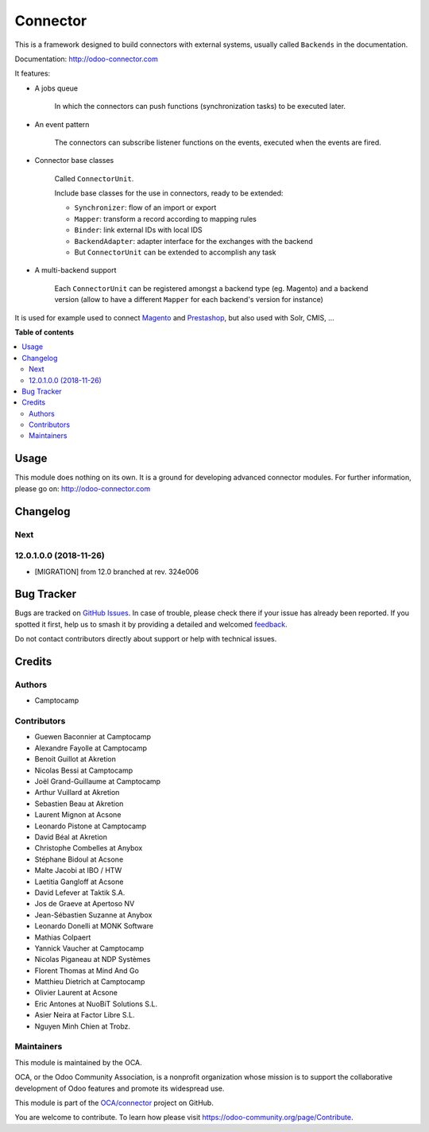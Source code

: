 =========
Connector
=========

.. 
   !!!!!!!!!!!!!!!!!!!!!!!!!!!!!!!!!!!!!!!!!!!!!!!!!!!!
   !! This file is generated by oca-gen-addon-readme !!
   !! changes will be overwritten.                   !!
   !!!!!!!!!!!!!!!!!!!!!!!!!!!!!!!!!!!!!!!!!!!!!!!!!!!!
   !! source digest: sha256:c16a6aa1ff8ecebf87bceeb1b271626f53d5191fce7377c412e1b1bb31481166
   !!!!!!!!!!!!!!!!!!!!!!!!!!!!!!!!!!!!!!!!!!!!!!!!!!!!

.. |badge1| image:: https://img.shields.io/badge/maturity-Beta-yellow.png
    :target: https://odoo-community.org/page/development-status
    :alt: Beta
.. |badge2| image:: https://img.shields.io/badge/licence-LGPL--3-blue.png
    :target: http://www.gnu.org/licenses/lgpl-3.0-standalone.html
    :alt: License: LGPL-3
.. |badge3| image:: https://img.shields.io/badge/github-OCA%2Fconnector-lightgray.png?logo=github
    :target: https://github.com/OCA/connector/tree/17.0/connector
    :alt: OCA/connector
.. |badge4| image:: https://img.shields.io/badge/weblate-Translate%20me-F47D42.png
    :target: https://translation.odoo-community.org/projects/connector-17-0/connector-17-0-connector
    :alt: Translate me on Weblate
.. |badge5| image:: https://img.shields.io/badge/runboat-Try%20me-875A7B.png
    :target: https://runboat.odoo-community.org/builds?repo=OCA/connector&target_branch=17.0
    :alt: Try me on Runboat

|badge1| |badge2| |badge3| |badge4| |badge5|

This is a framework designed to build connectors with external systems,
usually called ``Backends`` in the documentation.

Documentation: http://odoo-connector.com

It features:

-  A jobs queue

      In which the connectors can push functions (synchronization tasks)
      to be executed later.

-  An event pattern

      The connectors can subscribe listener functions on the events,
      executed when the events are fired.

-  Connector base classes

      Called ``ConnectorUnit``.

      Include base classes for the use in connectors, ready to be
      extended:

      -  ``Synchronizer``: flow of an import or export
      -  ``Mapper``: transform a record according to mapping rules
      -  ``Binder``: link external IDs with local IDS
      -  ``BackendAdapter``: adapter interface for the exchanges with
         the backend
      -  But ``ConnectorUnit`` can be extended to accomplish any task

-  A multi-backend support

      Each ``ConnectorUnit`` can be registered amongst a backend type
      (eg. Magento) and a backend version (allow to have a different
      ``Mapper`` for each backend's version for instance)

It is used for example used to connect
`Magento <http://odoo-magento-connector.com>`__ and
`Prestashop <https://github.com/OCA/connector-prestashop>`__, but also
used with Solr, CMIS, ...

**Table of contents**

.. contents::
   :local:

Usage
=====

This module does nothing on its own. It is a ground for developing
advanced connector modules. For further information, please go on:
http://odoo-connector.com

Changelog
=========

Next
----

12.0.1.0.0 (2018-11-26)
-----------------------

-  [MIGRATION] from 12.0 branched at rev. 324e006

Bug Tracker
===========

Bugs are tracked on `GitHub Issues <https://github.com/OCA/connector/issues>`_.
In case of trouble, please check there if your issue has already been reported.
If you spotted it first, help us to smash it by providing a detailed and welcomed
`feedback <https://github.com/OCA/connector/issues/new?body=module:%20connector%0Aversion:%2017.0%0A%0A**Steps%20to%20reproduce**%0A-%20...%0A%0A**Current%20behavior**%0A%0A**Expected%20behavior**>`_.

Do not contact contributors directly about support or help with technical issues.

Credits
=======

Authors
-------

* Camptocamp

Contributors
------------

-  Guewen Baconnier at Camptocamp
-  Alexandre Fayolle at Camptocamp
-  Benoit Guillot at Akretion
-  Nicolas Bessi at Camptocamp
-  Joël Grand-Guillaume at Camptocamp
-  Arthur Vuillard at Akretion
-  Sebastien Beau at Akretion
-  Laurent Mignon at Acsone
-  Leonardo Pistone at Camptocamp
-  David Béal at Akretion
-  Christophe Combelles at Anybox
-  Stéphane Bidoul at Acsone
-  Malte Jacobi at IBO / HTW
-  Laetitia Gangloff at Acsone
-  David Lefever at Taktik S.A.
-  Jos de Graeve at Apertoso NV
-  Jean-Sébastien Suzanne at Anybox
-  Leonardo Donelli at MONK Software
-  Mathias Colpaert
-  Yannick Vaucher at Camptocamp
-  Nicolas Piganeau at NDP Systèmes
-  Florent Thomas at Mind And Go
-  Matthieu Dietrich at Camptocamp
-  Olivier Laurent at Acsone
-  Eric Antones at NuoBiT Solutions S.L.
-  Asier Neira at Factor Libre S.L.
-  Nguyen Minh Chien at Trobz.

Maintainers
-----------

This module is maintained by the OCA.

.. image:: https://odoo-community.org/logo.png
   :alt: Odoo Community Association
   :target: https://odoo-community.org

OCA, or the Odoo Community Association, is a nonprofit organization whose
mission is to support the collaborative development of Odoo features and
promote its widespread use.

This module is part of the `OCA/connector <https://github.com/OCA/connector/tree/17.0/connector>`_ project on GitHub.

You are welcome to contribute. To learn how please visit https://odoo-community.org/page/Contribute.

